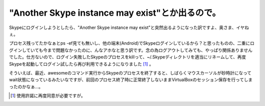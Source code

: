 "Another Skype instance may exist"とか出るので。
================================================

Skypeにログインしようとしたら、"Another Skype instance may exist"と突然出るようになった訳ですよ、奥さま、イヤねぇ。



プロセス残ってたかなぁとps -ef見ても無いし、他の端末(Android)でSkypeログインしているから？と思ったものの、二重にログインしていても今まで問題なかったのに、んなアホなと思う訳です。念の為ログアウトしてみても、やっぱり関係ありませんでした。仕方ないので、ログイン失敗したSkypeのプロセスをkillって、~/.Skypeディレクトリを適当にリネームして、再度Skypeを起動してログイン試したら再び利用できるようになりました [#]_ 。



そういえば、最近、awesomeのコマンド実行からSkypeのプロセスを終了すると、しばらくマウスカーソルが砂時計になってwait状態になっているみたいなですが、前回のプロセス終了時に正常終了しないままVirtualBoxのセッション保存を行ってしまったのかなぁ…。




.. [#] 使用許諾に再度同意が必要ですが。


.. author:: default
.. categories:: computer,Unix/Linux
.. tags::
.. comments::

